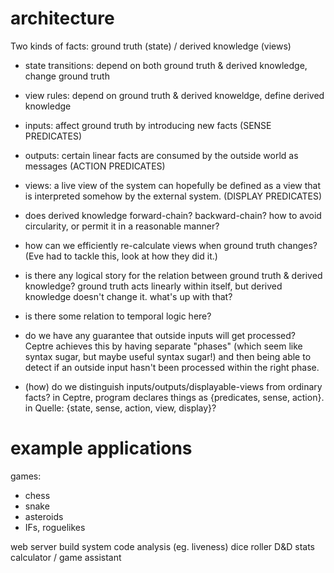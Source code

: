 * architecture
Two kinds of facts:
ground truth (state) / derived knowledge (views)

# Rules:
- state transitions:
  depend on both ground truth & derived knowledge, change ground truth

- view rules:
  depend on ground truth & derived knoweldge, define derived knowledge

# Other notes:
- inputs: affect ground truth by introducing new facts
  (SENSE PREDICATES)

- outputs: certain linear facts are consumed by the outside world as messages
  (ACTION PREDICATES)

- views: a live view of the system can hopefully be defined as a view that is
  interpreted somehow by the external system.
  (DISPLAY PREDICATES)

# Problems:
- does derived knowledge forward-chain? backward-chain?
  how to avoid circularity, or permit it in a reasonable manner?

- how can we efficiently re-calculate views when ground truth changes?
  (Eve had to tackle this, look at how they did it.)

# Questions:
- is there any logical story for the relation between ground truth & derived
  knowledge? ground truth acts linearly within itself, but derived knowledge
  doesn't change it. what's up with that?

- is there some relation to temporal logic here?

- do we have any guarantee that outside inputs will get processed? Ceptre
  achieves this by having separate "phases" (which seem like syntax sugar, but
  maybe useful syntax sugar!) and then being able to detect if an outside input
  hasn't been processed within the right phase.

- (how) do we distinguish inputs/outputs/displayable-views from ordinary facts?
  in Ceptre, program declares things as {predicates, sense, action}.
  in Quelle: {state, sense, action, view, display}?

* example applications
games:
- chess
- snake
- asteroids
- IFs, roguelikes

web server
build system
code analysis (eg. liveness)
dice roller
D&D stats calculator / game assistant
